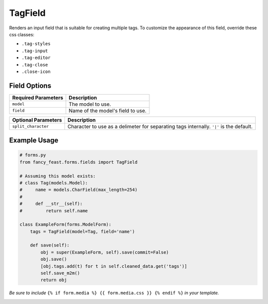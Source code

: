 TagField
====================

Renders an input field that is suitable for creating multiple tags.
To customize the appearance of this field, override these css classes:

- ``.tag-styles``
- ``.tag-input``
- ``.tag-editor``
- ``.tag-close``
- ``.close-icon``

Field Options
-------------

+-------------------------+--------------------------------------------------------------------------+
| Required Parameters     | Description                                                              |
+=========================+==========================================================================+
|``model``                | The model to use.                                                        |
+-------------------------+--------------------------------------------------------------------------+
|``field``                | Name of the model's field to use.                                        |
+-------------------------+--------------------------------------------------------------------------+

+-------------------------+-------------------------------------------------------------------------------------------------+
| Optional Parameters     | Description                                                                                     |
+=========================+=================================================================================================+
|``split_character``      | Character to use as a delimeter for separating tags internally. ``'|'`` is the default.         |
+-------------------------+-------------------------------------------------------------------------------------------------+


Example Usage
-------------

.. code-block:: python
    
    # forms.py 
    from fancy_feast.forms.fields import TagField
    
    # Assuming this model exists:
    # class Tag(models.Model):
    #     name = models.CharField(max_length=254)
    #     
    #     def __str__(self):
    #         return self.name
    
    class ExampleForm(forms.ModelForm):
        tags = TagField(model=Tag, field='name')
        
        def save(self):
            obj = super(ExampleForm, self).save(commit=False)
            obj.save()
            [obj.tags.add(t) for t in self.cleaned_data.get('tags')]
            self.save_m2m()
            return obj
            
*Be sure to include* ``{% if form.media %} {{ form.media.css }} {% endif %}`` *in your template.*

.. image:: https://cloud.githubusercontent.com/assets/10538978/17461055/b8ad4a16-5c3b-11e6-95aa-b9973805dd77.gif


